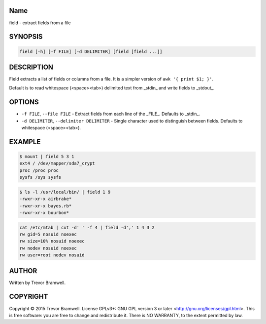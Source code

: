 Name
====

field - extract fields from a file

SYNOPSIS
========

.. code:: bash

    field [-h] [-f FILE] [-d DELIMITER] [field [field ...]]

DESCRIPTION
===========

Field extracts a list of fields or columns from a file. It is a simpler
version of ``awk '{ print $1; }'``.

Default is to read whitespace (\<space\>\<tab\>) delimited text from
_stdin_ and write fields to _stdout_.

OPTIONS
=======

- ``-f FILE``, ``--file FILE`` - Extract fields from each line of the _FILE_.
  Defaults to _stdin_.

- ``-d DELIMITER``, ``--delimiter DELIMITER`` - Single character used to
  distinguish between fields. Defaults to whitespace (\<space\>\<tab\>).


EXAMPLE
=======

.. code:: bash

    $ mount | field 5 3 1
    ext4 / /dev/mapper/sda7_crypt
    proc /proc proc
    sysfs /sys sysfs

.. code:: bash

    $ ls -l /usr/local/bin/ | field 1 9
    -rwxr-xr-x airbrake*
    -rwxr-xr-x bayes.rb*
    -rwxr-xr-x bourbon*

.. code:: bash

    cat /etc/mtab | cut -d' ' -f 4 | field -d',' 1 4 3 2
    rw gid=5 nosuid noexec
    rw size=10% nosuid noexec
    rw nodev nosuid noexec
    rw user=root nodev nosuid

AUTHOR
======

Written by Trevor Bramwell.

COPYRIGHT
=========

Copyright © 2015 Trevor Bramwell. License GPLv3+: GNU GPL version 3 or later
<http://gnu.org/licenses/gpl.html>.  This is free software: you are free
to change and redistribute it.  There is NO WARRANTY, to the extent
permitted by law.
